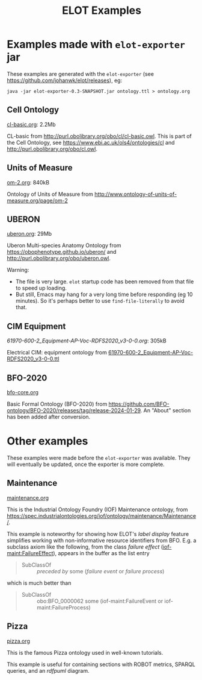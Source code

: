 #+title: ELOT Examples
#+startup: nonum
#+OPTIONS: broken-links:mark ^:nil

* Examples made with ~elot-exporter~ jar
These examples are generated with the ~elot-exporter~ (see https://github.com/johanwk/elot/releases), eg:
#+begin_src 
java -jar elot-exporter-0.3-SNAPSHOT.jar ontology.ttl > ontology.org
#+end_src

[[file:plant-ontology.png]]

** Cell Ontology
[[./cl-basic.org][cl-basic.org]]: 2.2Mb

CL-basic from http://purl.obolibrary.org/obo/cl/cl-basic.owl.
This is part of the Cell Ontology, see https://www.ebi.ac.uk/ols4/ontologies/cl and http://purl.obolibrary.org/obo/cl.owl.

** Units of Measure
[[./om-2.org][om-2.org]]: 840kB

Ontology of Units of Measure from http://www.ontology-of-units-of-measure.org/page/om-2

** UBERON
[[./uberon.org][uberon.org]]: 29Mb

Uberon Multi-species Anatomy Ontology from https://obophenotype.github.io/uberon/ and http://purl.obolibrary.org/obo/uberon.owl.

Warning: 
- The file is very large. ~elot~ startup code has been removed from that file to speed up loading.
- But still, Emacs may hang for a very long time before responding (eg 10 minutes). So it's perhaps better to use ~find-file-literally~ to avoid that.

** CIM Equipment
[[61970-600-2_Equipment-AP-Voc-RDFS2020_v3-0-0.org][61970-600-2_Equipment-AP-Voc-RDFS2020_v3-0-0.org]]: 305kB

Electrical CIM: equipment ontology from [[https://github.com/Sveino/Inst4CIM-KG/blob/develop/rdfs-improved/CGMES/ttl/61970-600-2_Equipment-AP-Voc-RDFS2020_v3-0-0.ttl][61970-600-2_Equipment-AP-Voc-RDFS2020_v3-0-0.ttl]]
** BFO-2020
[[file:bfo-core.org][bfo-core.org]]

Basic Formal Ontology (BFO-2020) from https://github.com/BFO-ontology/BFO-2020/releases/tag/release-2024-01-29.
An "About" section has been added after conversion.

* Other examples
These examples were made before the ~elot-exporter~ was available. They
will eventually be updated, once the exporter is more complete.

** Maintenance
[[file:maintenance.org][maintenance.org]]

This is the Industrial Ontology Foundry (IOF) Maintenance ontology, from https://spec.industrialontologies.org/iof/ontology/maintenance/Maintenance/.

This example is noteworthy for showing how ELOT's /label display/ feature simplifies working with non-informative resource identifiers from BFO. 
E.g. a subclass axiom like the following, from the class /failure effect/ ([[https://spec.industrialontologies.org/iof/ontology/maintenance/Maintenance/FailureEffect][iof-maint:FailureEffect]]), appears in the buffer as the list entry
#+begin_quote
  - SubClassOf :: /preceded by/ some (/failure event/ or /failure process/)
#+end_quote
which is much better than
#+begin_quote
   - SubClassOf :: obo:BFO_0000062 some (iof-maint:FailureEvent or iof-maint:FailureProcess)
#+end_quote
** Pizza
[[file:pizza.org][pizza.org]]

This is the famous Pizza ontology used in well-known tutorials.

This example is useful for containing sections with ROBOT metrics,
SPARQL queries, and an /rdfpuml/ diagram.

